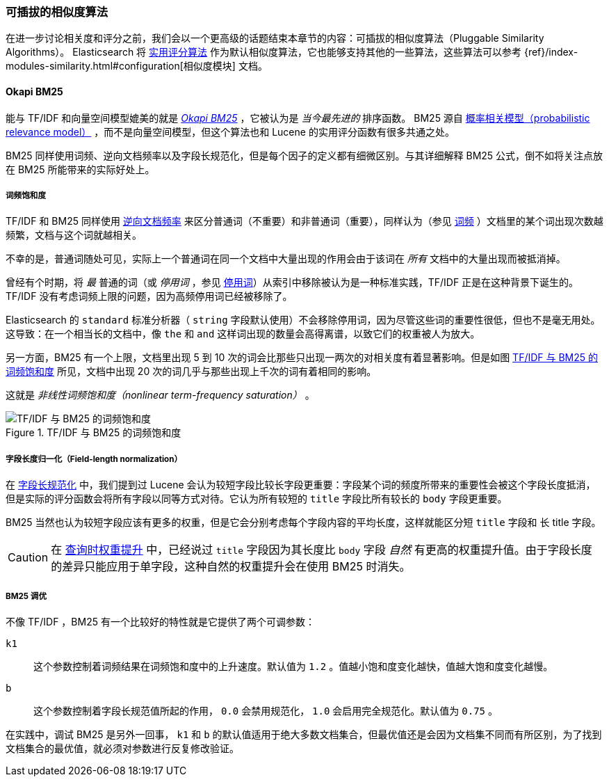 [[pluggable-similarites]]
=== 可插拔的相似度算法

在进一步讨论相关度和评分之前，我们会以一个更高级的话题结束本章节的内容：可插拔的相似度算法（Pluggable Similarity Algorithms）。((("similarity algorithms", "pluggable")))((("relevance", "controlling", "using pluggable similarity algorithms"))) Elasticsearch 将 <<practical-scoring-function,实用评分算法>> 作为默认相似度算法，它也能够支持其他的一些算法，这些算法可以参考
{ref}/index-modules-similarity.html#configuration[相似度模块] 文档。

[[bm25]]
==== Okapi BM25

能与 TF/IDF 和向量空间模型媲美的就是 http://en.wikipedia.org/wiki/Okapi_BM25[_Okapi BM25_] ，它被认为是 _当今最先进的_ 排序函数。((("BM25")))((("Okapi BM25", see="BM25"))) BM25 源自 http://en.wikipedia.org/wiki/Probabilistic_relevance_model[概率相关模型（probabilistic relevance model）] ，((("probabalistic relevance model")))而不是向量空间模型，但这个算法也和 Lucene 的实用评分函数有很多共通之处。

BM25 同样使用词频、逆向文档频率以及字段长规范化，但是每个因子的定义都有细微区别。与其详细解释 BM25 公式，倒不如将关注点放在 BM25 所能带来的实际好处上。

[[bm25-saturation]]
===== 词频饱和度

TF/IDF 和 BM25 同样使用 <<idf,逆向文档频率>> 来区分普通词（不重要）和非普通词（重要），((("inverse document frequency", "use by TF/IDF and BM25")))同样认为（参见 <<tf,词频>> ）文档里的某个词出现次数越频繁，文档与这个词就越相关。

不幸的是，普通词随处可见，((("BM25", "term frequency saturation")))实际上一个普通词在同一个文档中大量出现的作用会由于该词在 _所有_ 文档中的大量出现而被抵消掉。

曾经有个时期，将 _最_ 普通的词（或 _停用词_ ，参见 <<stopwords,停用词>>）从索引中移除被认为是一种标准实践，((("stopwords", "removal from index")))TF/IDF 正是在这种背景下诞生的。TF/IDF 没有考虑词频上限的问题，因为高频停用词已经被移除了。

Elasticsearch 的 `standard` 标准分析器（ `string` 字段默认使用）不会移除停用词，因为尽管这些词的重要性很低，但也不是毫无用处。这导致：在一个相当长的文档中，像 `the` 和 `and` 这样词出现的数量会高得离谱，以致它们的权重被人为放大。

另一方面，BM25 有一个上限，文档里出现 5 到 10 次的词会比那些只出现一两次的对相关度有着显著影响。但是如图 <<img-bm25-saturation,TF/IDF 与 BM25 的词频饱和度>> 所见，文档中出现 20 次的词几乎与那些出现上千次的词有着相同的影响。

这就是 _非线性词频饱和度（nonlinear term-frequency saturation）_ 。

[[img-bm25-saturation]]
.TF/IDF 与 BM25 的词频饱和度
image::images/elas_1706.png[TF/IDF 与 BM25 的词频饱和度]

[[bm25-normalization]]
===== 字段长度归一化（Field-length normalization）

在 <<field-norm,字段长规范化>> 中，我们提到过 Lucene 会认为较短字段比较长字段更重要：字段某个词的频度所带来的重要性会被这个字段长度抵消，但是实际的评分函数会将所有字段以同等方式对待。它认为所有较短的 `title` 字段比所有较长的 `body` 字段更重要。

BM25 当然也认为较短字段应该有更多的权重，但是它会分别考虑每个字段内容的平均长度，这样就能区分短 `title` 字段和 `长` title 字段。

CAUTION: 在 <<query-time-boosting,查询时权重提升>> 中，已经说过 `title` 字段因为其长度比 `body` 字段 _自然_ 有更高的权重提升值。由于字段长度的差异只能应用于单字段，这种自然的权重提升会在使用 BM25 时消失。

[[bm25-tunability]]
===== BM25 调优

不像 TF/IDF ，BM25 有一个比较好的特性就是它提供了两个可调参数：

`k1`::
    这个参数控制着词频结果在词频饱和度中的上升速度。默认值为 `1.2` 。值越小饱和度变化越快，值越大饱和度变化越慢。

`b`::
    这个参数控制着字段长规范值所起的作用， `0.0` 会禁用规范化， `1.0` 会启用完全规范化。默认值为 `0.75` 。

在实践中，调试 BM25 是另外一回事， `k1` 和 `b` 的默认值适用于绝大多数文档集合，但最优值还是会因为文档集不同而有所区别，为了找到文档集合的最优值，就必须对参数进行反复修改验证。
